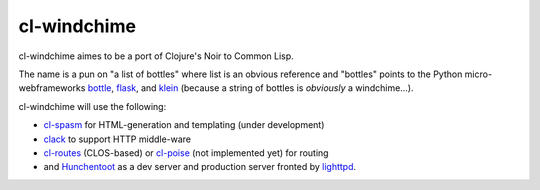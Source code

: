 cl-windchime
============

cl-windchime aimes to be a port of Clojure's Noir to Common Lisp.

The name is a pun on "a list of bottles" where list is an obvious reference and
"bottles" points to the Python micro-webframeworks `bottle`_, `flask`_, and
`klein`_ (because a string of bottles is *obviously* a windchime...).

cl-windchime will use the following:

* `cl-spasm`_ for HTML-generation and templating (under development)

* `clack`_ to support HTTP middle-ware

* `cl-routes`_ (CLOS-based) or `cl-poise`_ (not implemented yet) for routing

* and `Hunchentoot`_ as a dev server and production server fronted by
  `lighttpd`_.

.. Links:
.. _bottle: http://bottlepy.org/
.. _flask: http://flask.pocoo.org/
.. _klein: https://github.com/twisted/klein
.. _cl-spasm: https://github.com/windchime/cl-spasm
.. _clack: http://clacklisp.org/
.. _cl-routes: https://github.com/archimag/cl-routes
.. _cl-poise: https://github.com/windchime/cl-poise
.. _Hunchentoot: http://weitz.de/hunchentoot/
.. _lighttpd: http://www.lighttpd.net/
